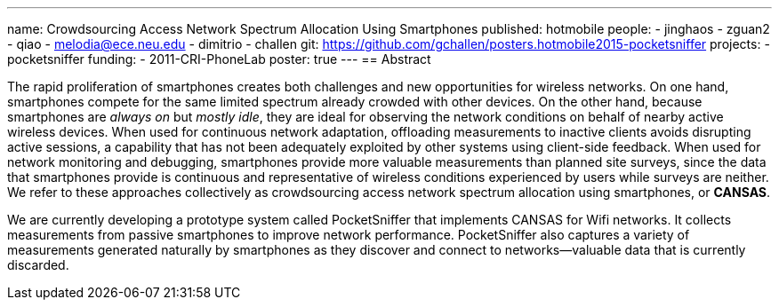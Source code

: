 ---
name: Crowdsourcing Access Network Spectrum Allocation Using Smartphones
published: hotmobile
people:
- jinghaos
- zguan2
- qiao
- melodia@ece.neu.edu
- dimitrio
- challen
git: https://github.com/gchallen/posters.hotmobile2015-pocketsniffer
projects:
- pocketsniffer
funding:
- 2011-CRI-PhoneLab
poster: true
---
== Abstract

The rapid proliferation of smartphones creates both challenges and new
opportunities for wireless networks. On one hand, smartphones compete for the
same limited spectrum already crowded with other devices. On the other hand,
because smartphones are _always on_ but _mostly idle_, they are ideal for
observing the network conditions on behalf of nearby active wireless devices.
When used for continuous network adaptation, offloading measurements to
inactive clients avoids disrupting active sessions, a capability that has not
been adequately exploited by other systems using client-side feedback. When
used for network monitoring and debugging, smartphones provide more valuable
measurements than planned site surveys, since the data that smartphones
provide is continuous and representative of wireless conditions experienced
by users while surveys are neither. We refer to these approaches collectively
as crowdsourcing access network spectrum allocation using smartphones, or
*CANSAS*.

We are currently developing a prototype system called PocketSniffer that
implements CANSAS for Wifi networks. It collects measurements from passive
smartphones to improve network performance. PocketSniffer also captures a
variety of measurements generated naturally by smartphones as they discover
and connect to networks--valuable data that is currently discarded.

